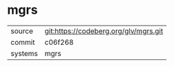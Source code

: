 * mgrs



|---------+---------------------------------------|
| source  | git:https://codeberg.org/glv/mgrs.git |
| commit  | c06f268                               |
| systems | mgrs                                  |
|---------+---------------------------------------|
